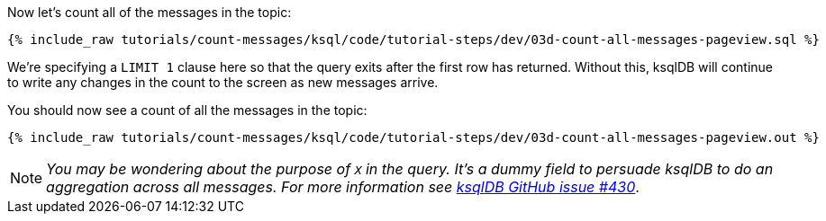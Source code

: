 Now let's count all of the messages in the topic: 

+++++
<pre class="snippet"><code class="sql">{% include_raw tutorials/count-messages/ksql/code/tutorial-steps/dev/03d-count-all-messages-pageview.sql %}</code></pre>
+++++

We're specifying a `LIMIT 1` clause here so that the query exits after the first row has returned. Without this, ksqlDB will continue to write any changes in the count to the screen as new messages arrive. 

You should now see a count of all the messages in the topic: 

+++++
<pre class="snippet"><code class="sql">{% include_raw tutorials/count-messages/ksql/code/tutorial-steps/dev/03d-count-all-messages-pageview.out %}</code></pre>
+++++

NOTE: _You may be wondering about the purpose of `X` in the query. It's a dummy field to persuade ksqlDB to do an aggregation across all messages. For more information see https://github.com/confluentinc/ksql/issues/430[ksqlDB GitHub issue #430]_.

